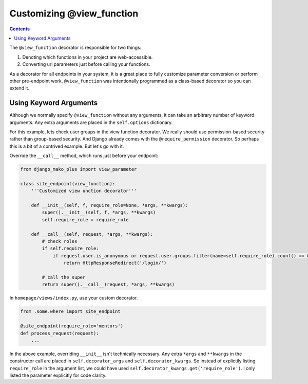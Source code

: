 Customizing @view_function
--------------------------------------

.. contents::
    :depth: 2


The ``@view_function`` decorator is responsible for two things:

1. Denoting which functions in your project are web-accessible.
2. Converting url parameters just before calling your functions.

As a decorator for all endpoints in your system, it is a great place to fully customize parameter conversion or perform other pre-endpoint work.  ``@view_function`` was intentionally programmed as a class-based decorator so you can extend it.


Using Keyword Arguments
=============================

Although we normally specify ``@view_function`` without any arguments, it can take an arbitrary number of keyword arguments.  Any extra arguments are placed in the ``self.options`` dictionary.

For this example, lets check user groups in the view function decorator.  We really should use permission-based security rather than group-based security.  And Django already comes with the ``@require_permission`` decorator.  So perhaps this is a bit of a contrived example.  But let's go with it.

Override the ``__call__`` method, which runs just before your endpoint:

.. code:: python

    from django_mako_plus import view_parameter

    class site_endpoint(view_function):
        '''Customized view unction decorator'''

        def __init__(self, f, require_role=None, *args, **kwargs):
            super().__init__(self, f, *args, **kwargs)
            self.require_role = require_role

        def __call__(self, request, *args, **kwargs):
            # check roles
            if self.require_role:
                if request.user.is_anonymous or request.user.groups.filter(name=self.require_role).count() == 0:
                    return HttpResponseRedirect('/login/')

            # call the super
            return super().__call__(request, *args, **kwargs)

In ``homepage/views/index.py``, use your custom decorator.

.. code:: python

    from .some.where import site_endpoint

    @site_endpoint(require_role='mentors')
    def process_request(request):
        ...

In the above example, overriding ``__init__`` isn't technically necessary.  Any extra ``*args`` and ``**kwargs`` in the constructor call are placed in ``self.decorator_args`` and ``self.decorator_kwargs``.  So instead of explictily listing ``require_role`` in the argument list, we could have used ``self.decorator_kwargs.get('require_role')``.  I only listed the parameter explicitly for code clarity.
